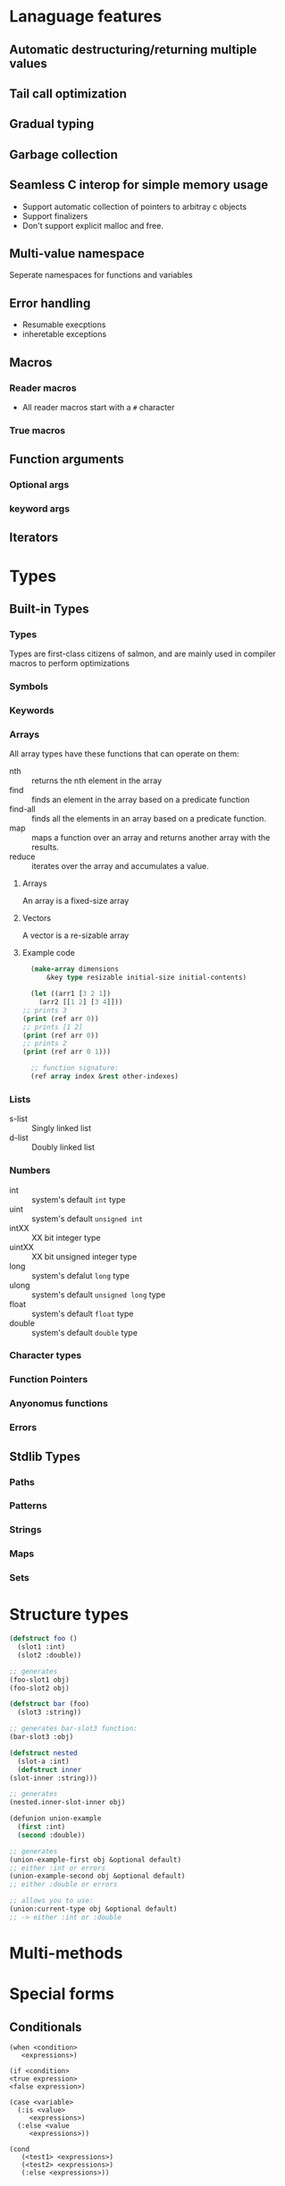 * Lanaguage features
** Automatic destructuring/returning multiple values
** Tail call optimization
** Gradual typing
** Garbage collection
** Seamless C interop for simple memory usage
   + Support automatic collection of pointers to arbitray c objects
   + Support finalizers
   + Don't support explicit malloc and free.
** Multi-value namespace
   Seperate namespaces for functions and variables
** Error handling
   + Resumable execptions
   + inheretable exceptions
** Macros
*** Reader macros
    + All reader macros start with a =#= character
*** True macros
** Function arguments
*** Optional args
*** keyword args
** Iterators
* Types
** Built-in Types
*** Types
    Types are first-class citizens of salmon, and are mainly used
    in compiler macros to perform optimizations
*** Symbols
*** Keywords
*** Arrays
    All array types have these functions that can operate on them:
    + nth :: returns the nth element in the array
    + find :: finds an element in the array based on a predicate
      function
    + find-all :: finds all the elements in an  array based on a
      predicate function.
    + map :: maps a function over an array and returns another array
      with the results.
    + reduce :: iterates over the array and accumulates a value.
**** Arrays
     An array is a fixed-size array
**** Vectors
     A vector is a re-sizable array
**** Example code
     #+BEGIN_SRC lisp
       (make-array dimensions
		   &key type resizable initial-size initial-contents)

       (let ((arr1 [3 2 1])
	     (arr2 [[1 2] [3 4]]))
	 ;; prints 3
	 (print (ref arr 0))
	 ;; prints [1 2]
	 (print (ref arr 0))
	 ;; prints 2
	 (print (ref arr 0 1)))

       ;; function signature:
       (ref array index &rest other-indexes)
     #+END_SRC
*** Lists
    + s-list :: Singly linked list
    + d-list :: Doubly linked list
*** Numbers
  + int :: system's default =int= type
  + uint :: system's default =unsigned int=
  + intXX :: XX bit integer type
  + uintXX :: XX bit unsigned integer type
  + long :: system's defalut =long= type
  + ulong :: system's default =unsigned long= type
  + float :: system's default =float= type
  + double :: system's default =double= type
*** Character types
*** Function Pointers
*** Anyonomus functions
*** Errors
** Stdlib Types
*** Paths
*** Patterns
*** Strings
*** Maps
*** Sets
* Structure types
   #+BEGIN_SRC lisp
     (defstruct foo ()
       (slot1 :int)
       (slot2 :double))

     ;; generates
     (foo-slot1 obj)
     (foo-slot2 obj)

     (defstruct bar (foo)
       (slot3 :string))

     ;; generates bar-slot3 function:
     (bar-slot3 :obj)

     (defstruct nested
       (slot-a :int)
       (defstruct inner
	 (slot-inner :string)))

     ;; generates
     (nested.inner-slot-inner obj)

     (defunion union-example
       (first :int)
       (second :double))

     ;; generates
     (union-example-first obj &optional default)
     ;; either :int or errors
     (union-example-second obj &optional default)
     ;; either :double or errors

     ;; allows you to use:
     (union:current-type obj &optional default)
     ;; -> either :int or :double
   #+END_SRC
* Multi-methods
* Special forms
** Conditionals
  #+BEGIN_EXAMPLE
    (when <condition>
       <expressions>)

    (if <condition>
	<true expression>
	<false expression>)

    (case <variable>
	  (:is <value>
	     <expressions>)
	  (:else <value
	     <expressions>))

    (cond
       (<test1> <expressions>)
       (<test2> <expressions>)
       (:else <expressions>))
  #+END_EXAMPLE
** looping
   #+BEGIN_EXAMPLE
     (while <condition>
	<expressions>)

     ;; iterator version:
     ;; iterator returns three values
     (for ((:iter [a b c] :in <iterator>))
	<expressions>)

     ;; can specify a condition to stop with using
     ;; the while directive. As long as one
     ;; condition is present in the loop, it will
     ;; compile.
     (for ((:count [a] :start 0 :inc 1)
	   (:while (< a b)))
	<expressions>)

     ;; here, our exit condition is a < 10
     (for ((:count [a] :start 1 :end-before 10 :inc 1))
	<expressions>)

     ;; built-in for directives:
     :count :while :iter
	:count counts using the specified variable
	   ;; possible keywords to count directive:
	   :start :inc :end-before :end-at
	      :start is the initial value of the counter
	      :inc is how the value changes each loop
	      :end-before will stop the loop when the counter
		   equals the value specified (counter < given)
	      :end-at will stop the loop when the counter is equal
		   to the value given (counter <= given)
	:while end the loop if the condition is false
	:iter Loop over the values in the specified iterator
   #+END_EXAMPLE
** Variable declarations
   #+BEGIN_EXAMPLE
     ;; specifying the type is optional
     ;; unless an initial value is not set
     ;; or the type isn't the default:
     (let ((a 10)
	   (b 20 :long)
	   (c :float))
       <expressions>)

     ;; bind a and b to the multiple values returned from a function:
     (let (([a b] (multi-ret-val-func 10)))
       <expressions>)

     ;; bind c and d to the same value:
     (let (({c d} 10))
       <expressions>)

     ;; same form for the variable's value as a let binding
     ;; here:
     (defglobal (a 10))
   #+END_EXAMPLE
** Variable assignment
   #+BEGIN_EXAMPLE
     ;; setting a single value at a time:
     (set a 10)
     (set (foo-slot1 obj) 10)

     ;; using something that returns multiple values:
     (set [a b] (multi-ret-val-func 10))
     ;; setting two variables to the same thing:
     (set {a b} 10)
   #+END_EXAMPLE
